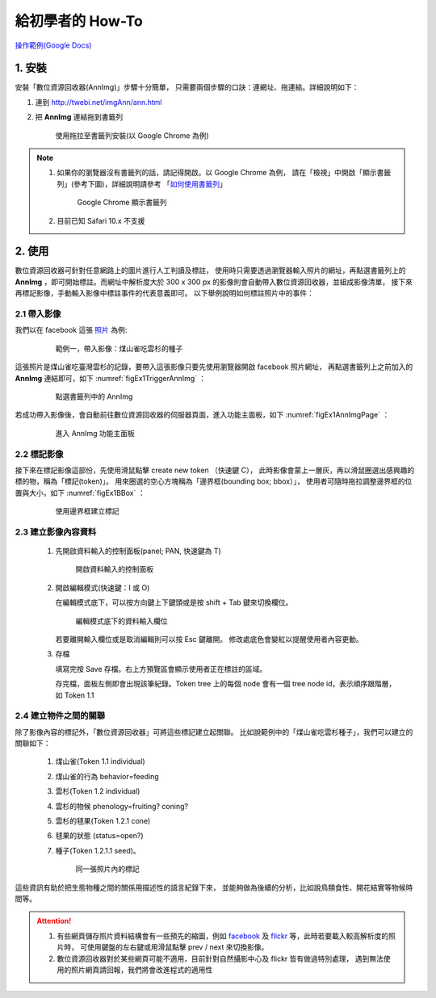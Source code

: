 .. 「數位資源回收器」三分鐘快速上手教學


******************
給初學者的 How-To
******************

`操作範例(Google Docs) <https://docs.google.com/document/d/1fHMWvXebKIUgQ7lPQf0rIeHkWSB4ao5CXeeBg5ZPtYg/edit?usp=sharing>`_


1. 安裝
=======

安裝「數位資源回收器(AnnImg)」步驟十分簡單，
只需要兩個步驟的口訣：連網址、拖連結。詳細說明如下：

#. 連到 http://twebi.net/imgAnn/ann.html

#. 把 **AnnImg** 連結拖到書籤列

   .. _figaddToBookmark:

   .. figure:: images/drag_to_bookmark_bar.png
      :width: 85%
      :alt: drag to install

      使用拖拉至書籤列安裝(以 Google Chrome 為例)

.. note::

   #. 如果你的瀏覽器沒有書籤列的話，請記得開啟。以 Google Chrome 為例，
      請在「檢視」中開啟「顯示書籤列」(參考下圖)，詳細說明請參考
      「`如何使用書籤列 <https://support.google.com/chrome/answer/95745?hl=zh-Hant>`_」

      .. _figShowBookmark:

      .. figure:: images/open_bookmark_bar.png
         :width: 50%
         :alt: 顯示書籤列

         Google Chrome 顯示書籤列

   #. 目前已知 Safari 10.x 不支援

2. 使用
=======

數位資源回收器可針對任意網路上的圖片進行人工判讀及標註，
使用時只需要透過瀏覽器輸入照片的網址，再點選書籤列上的
**AnnImg** ，即可開始標註。而網址中解析度大於 300 x 300 px
的影像則會自動帶入數位資源回收器，並組成影像清單，
接下來再標記影像，手動輸入影像中標註事件的代表意義即可。
以下舉例說明如何標註照片中的事件：

2.1 帶入影像
------------

我們以在 facebook 這張 `照片 <https://www.facebook.com/photo.php?fbid=973646572767671&set=pcb.1435326166499709&type=3&theater>`_ 為例:

   .. _figEx1:

   .. figure:: images/example1.png
      :width: 85%
      :alt: 煤山雀吃雲杉的種子

      範例一，帶入影像：煤山雀吃雲杉的種子

這張照片是煤山雀吃臺灣雲杉的記錄，要帶入這張影像只要先使用瀏覽器開啟 facebook 照片網址，
再點選書籤列上之前加入的 **AnnImg** 連結即可，如下 :numref:`figEx1TriggerAnnImg` ：

   .. _figEx1TriggerAnnImg:

   .. figure:: images/ex1_trigger_annimg.png
      :width: 85%
      :alt: 煤山雀吃雲杉的種子，帶入 AnnImg

      點選書籤列中的 AnnImg

若成功帶入影像後，會自動前往數位資源回收器的伺服器頁面，進入功能主面板，如下 :numref:`figEx1AnnImgPage` ：

   .. _figEx1AnnImgPage:

   .. figure:: images/annimg_page.png
      :width: 85%
      :alt: 煤山雀吃雲杉的種子，帶入 AnnImg

      進入 AnnImg 功能主面板

2.2 標記影像
------------

接下來在標記影像這部份，先使用滑鼠點擊 create new token （快速鍵 C），
此時影像會蒙上一層灰，再以滑鼠圈選出感興趣的標的物，稱為「標記(token)」。
用來圈選的空心方塊稱為「邊界框(bounding box; bbox）」，
使用者可隨時拖拉調整邊界框的位置與大小，如下 :numref:`figEx1BBox` ：


   .. _figEx1BBox:

   .. figure:: images/ex1_bbox.png
      :width: 85%
      :alt: 使用邊界框建立標記

      使用邊界框建立標記

2.3 建立影像內容資料
--------------------

   #. 先開啟資料輸入的控制面板(panel; PAN, 快速鍵為 T)

      .. _figAddData:

      .. figure:: images/add_data.png
         :width: 85%
         :alt: 開啟資料輸入的控制面板

         開啟資料輸入的控制面板

   #. 開啟編輯模式(快速鍵：I 或 O)

      在編輯模式底下，可以按方向鍵上下鍵頭或是按 shift + Tab 鍵來切換欄位。

      .. _figDataRows:

      .. figure:: images/data_rows.png
         :width: 85%
         :alt: 編輯模式底下的資料輸入欄位

         編輯模式底下的資料輸入欄位

      若要離開輸入欄位或是取消編輯則可以按 Esc 鍵離開。
      修改處底色會變紅以提醒使用者內容更動。

   #. 存檔

      填寫完按 Save 存檔。右上方預覽區會顯示使用者正在標註的區域。

      存完檔，面板左側即會出現該筆紀錄。Token tree 上的每個 node 
      會有一個 tree node id，表示順序跟階層，如 Token 1.1


2.4 建立物件之間的關聯
----------------------

除了影像內容的標記外，「數位資源回收器」可將這些標記建立起關聯。
比如說範例中的「煤山雀吃雲杉種子」，我們可以建立的關聯如下：

   #. 煤山雀(Token 1.1 individual)
   #. 煤山雀的行為 behavior=feeding
   #. 雲杉(Token 1.2 individual)
   #. 雲杉的物候 phenology=fruiting? coning?
   #. 雲杉的毬果(Token 1.2.1 cone)
   #. 毬果的狀態 (status=open?)
   #. 種子(Token 1.2.1.1 seed)。

      .. _figTokensMark:

      .. figure:: images/tokens_mark.png
         :width: 85%
         :alt: 標記

         同一張照片內的標記


這些資訊有助於把生態物種之間的關係用描述性的語言紀錄下來，
並能夠做為後續的分析，比如說鳥類食性、開花結實等物候時間等。


.. attention::

   #. 有些網頁儲存照片資料結構會有一些預先的縮圖，例如 `facebook <https://www.facebook.com>`_ 及
      `flickr <http://flickr.com>`_ 等，此時若要載入較高解析度的照片時，
      可使用鍵盤的左右鍵或用滑鼠點擊 prev / next 來切換影像。

   #. 數位資源回收器對於某些網頁可能不適用，目前針對自然攝影中心及 flickr 皆有做過特別處理，
      遇到無法使用的照片網頁請回報，我們將會改進程式的適用性


